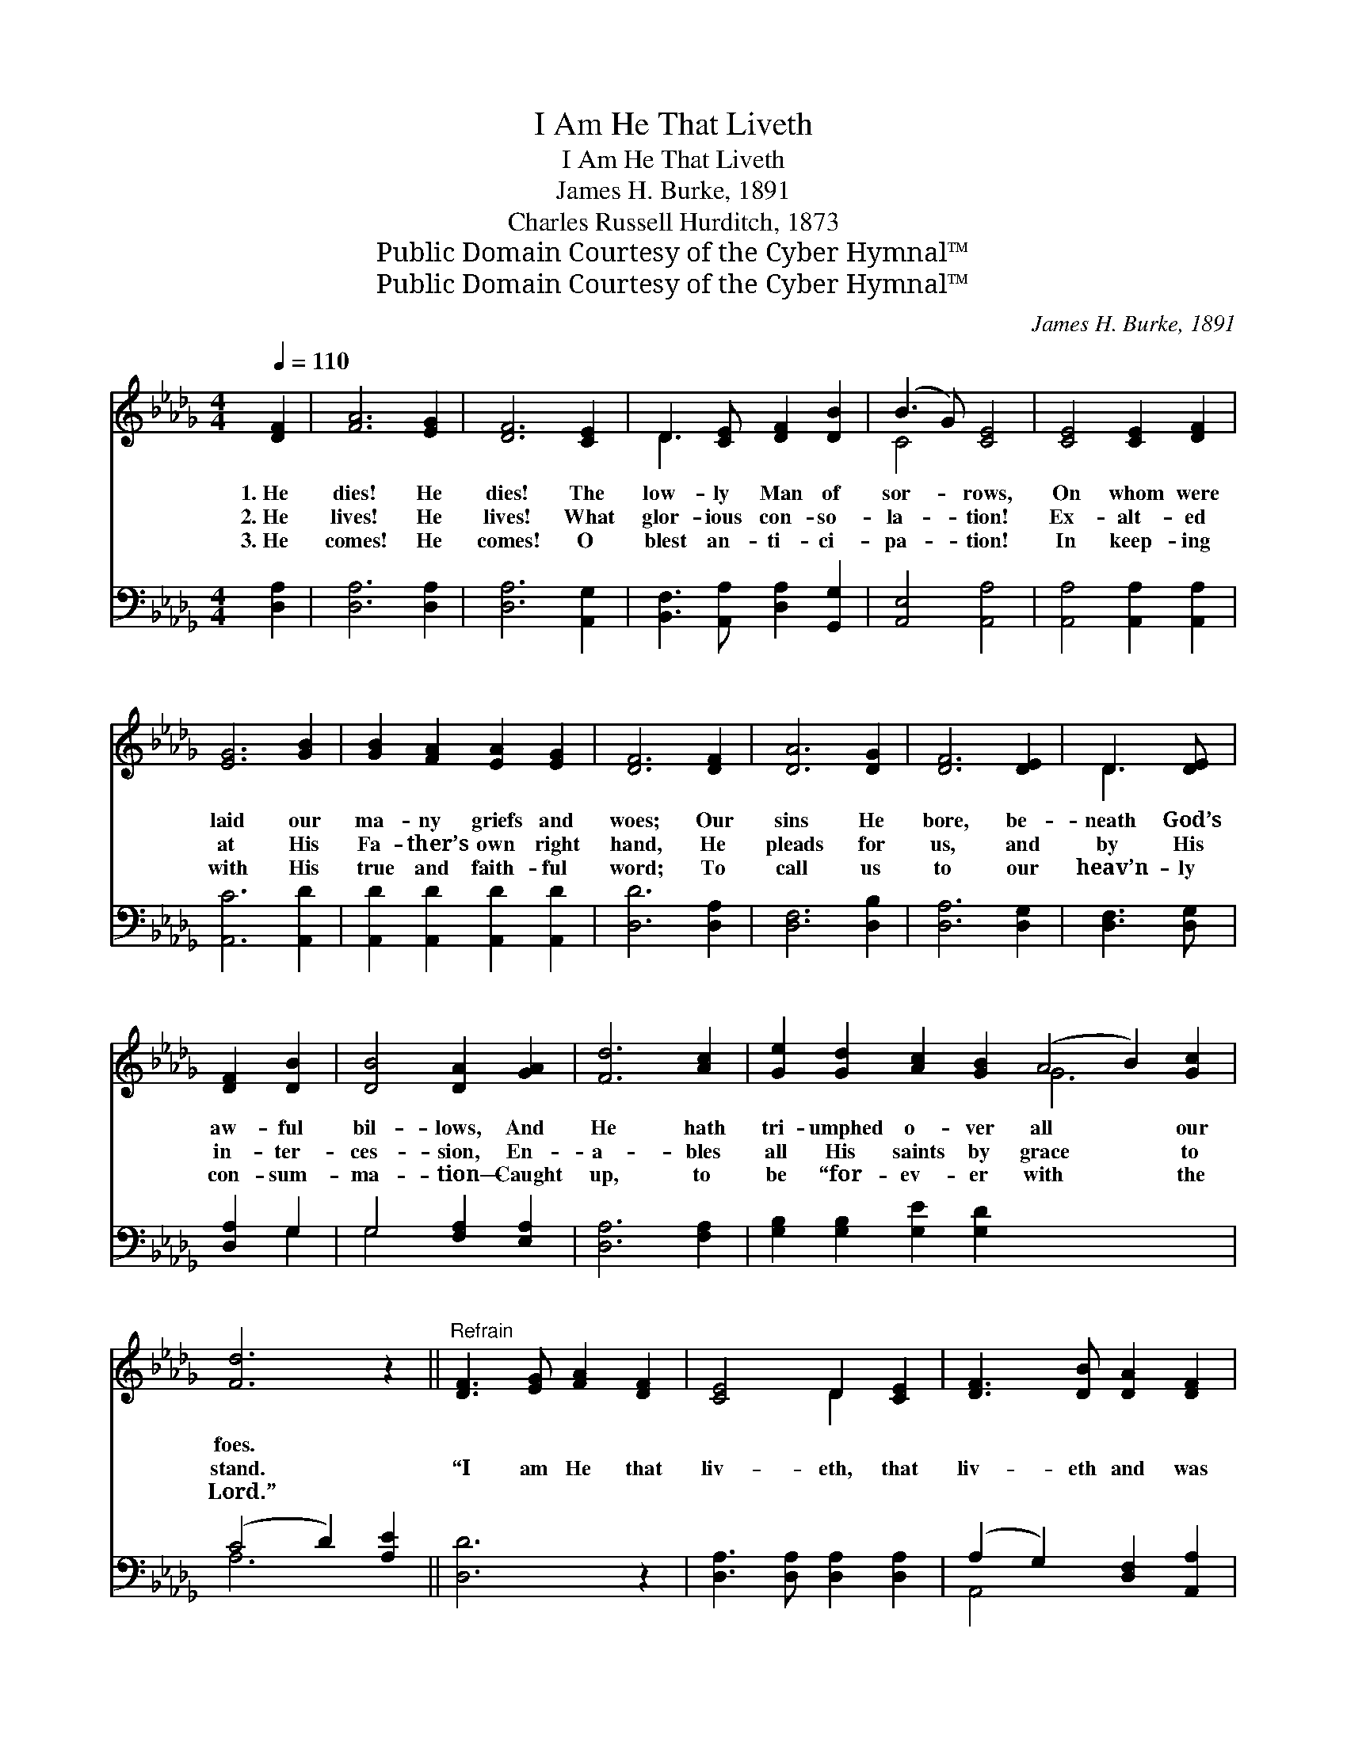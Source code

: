 X:1
T:I Am He That Liveth
T:I Am He That Liveth
T:James H. Burke, 1891
T:Charles Russell Hurditch, 1873
T:Public Domain Courtesy of the Cyber Hymnal™
T:Public Domain Courtesy of the Cyber Hymnal™
C:James H. Burke, 1891
Z:Public Domain
Z:Courtesy of the Cyber Hymnal™
%%score ( 1 2 ) ( 3 4 )
L:1/8
Q:1/4=110
M:4/4
K:Db
V:1 treble 
V:2 treble 
V:3 bass 
V:4 bass 
V:1
 [DF]2 | [FA]6 [EG]2 | [DF]6 [CE]2 | D3 [CE] [DF]2 [DB]2 | (B3 G) [CE]4 | [CE]4 [CE]2 [DF]2 | %6
w: 1.~He|dies! He|dies! The|low- ly Man of|sor- * rows,|On whom were|
w: 2.~He|lives! He|lives! What|glor- ious con- so-|la- * tion!|Ex- alt- ed|
w: 3.~He|comes! He|comes! O|blest an- ti- ci-|pa- * tion!|In keep- ing|
 [EG]6 [GB]2 | [GB]2 [FA]2 [EA]2 [EG]2 | [DF]6 [DF]2 | [DA]6 [DG]2 | [DF]6 [DE]2 | D3 [DE] | %12
w: laid our|ma- ny griefs and|woes; Our|sins He|bore, be-|neath God’s|
w: at His|Fa- ther’s own right|hand, He|pleads for|us, and|by His|
w: with His|true and faith- ful|word; To|call us|to our|heav’n- ly|
 [DF]2 [DB]2 | [DB]4 [DA]2 [GA]2 | [Fd]6 [Ac]2 | [Ge]2 [Gd]2 [Ac]2 [GB]2 (A4 B2) [Gc]2 | %16
w: aw- ful|bil- lows, And|He hath|tri- umphed o- ver all * our|
w: in- ter-|ces- sion, En-|a- bles|all His saints by grace * to|
w: con- sum-|ma- tion— Caught|up, to|be “for- ev- er with * the|
 [Fd]6 z2 ||"^Refrain" [DF]3 [EG] [FA]2 [DF]2 | [CE]4 D2 [CE]2 | [DF]3 [DB] [DA]2 [DF]2 | %20
w: foes.||||
w: stand.|“I am He that|liv- eth, that|liv- eth and was|
w: Lord.”||||
 [CE]6 z2 | [CE]3 [DF] [EG]2 [GB]2 | [GB]4 [FA]2 [Fd]2 | [Ec]3 [Ec] [Ed]2 [DB]2 | [CA]6 [GA][GA] | %25
w: |||||
w: dead,|I am He that|liv- eth, that|liv- eth and was|dead; And be-|
w: |||||
 [Fd]4- [Fd][Fd][Fd][Fd] | [Af]4- [Af][Fd][Fc][Fd] | [GB]6 [GB]2 | [=GB]4- [GB][GB][GB][GB] | %29
w: ||||
w: hold, * I am a-|live * for- ev- er-|more, Be-|hold, * I am a-|
w: ||||
 [=Ge]4- [Ge][Gd][GB][Gc] | A8 | [FA]2 [DF]2 [CE]2 D2 | B4 [EB]2 [EB]2 | [Ec]3 [Gc] [GB]2 [GA]2 | %34
w: |||||
w: live * for- ev- er-|more;|I am He that|liv- eth, that|liv- eth and was|
w: |||||
 [Fd]6 [FA][FA] | [Af]4- [Af][Ge] [Fd]>F | [GB]6 [EG]2 | ([DF]4 [CG]2) [CE]2 | D6 x2 |] x6 |] %40
w: ||||||
w: dead, And be-|hold, * I am a-|live for-|ev- * er-|more.”||
w: ||||||
V:2
 x2 | x8 | x8 | D3 x5 | C4 x4 | x8 | x8 | x8 | x8 | x8 | x8 | D3 x | x4 | x8 | x8 | x8 G6 x2 | %16
 x8 || x8 | x4 D2 x2 | x8 | x8 | x8 | x8 | x8 | x8 | x8 | x8 | x8 | x8 | x8 | (A2 F2 G4) | x6 D2 | %32
 (D2 =D2) x4 | x8 | x8 | x15/2 F/ | x8 | x8 | D6 x2 |] x6 |] %40
V:3
 [D,A,]2 | [D,A,]6 [D,A,]2 | [D,A,]6 [A,,G,]2 | [B,,F,]3 [A,,A,] [D,A,]2 [G,,G,]2 | %4
w: ~|~ ~|~ ~|~ ~ ~ ~|
 [A,,E,]4 [A,,A,]4 | [A,,A,]4 [A,,A,]2 [A,,A,]2 | [A,,C]6 [A,,D]2 | %7
w: ~ ~|~ ~ ~|~ ~|
 [A,,D]2 [A,,D]2 [A,,D]2 [A,,D]2 | [D,D]6 [D,A,]2 | [D,F,]6 [D,B,]2 | [D,A,]6 [D,G,]2 | %11
w: ~ ~ ~ ~|~ ~|~ ~|~ ~|
 [D,F,]3 [D,G,] | [D,A,]2 G,2 | G,4 [F,A,]2 [E,A,]2 | [D,A,]6 [F,A,]2 | %15
w: ~ ~|~ ~|~ ~ ~|~ ~|
 [G,B,]2 [G,B,]2 [G,E]2 [G,D]2 x8 | (C4 D2) [A,E]2 || [D,D]6 z2 | [D,A,]3 [D,A,] [D,A,]2 [D,A,]2 | %19
w: ~ ~ ~ ~|~ * ~|~|~ ~ ~ ~|
 (A,2 G,2) [D,F,]2 [A,,A,]2 | [D,A,]3 [D,G,] [D,F,]2 [D,A,]2 | [A,,A,]6 z2 | %22
w: ~ * ~ ~|~ ~ ~ ~|~|
 [A,,A,]3 [A,,A,] [A,,C]2 [A,,C]2 | [D,D]4 [D,D]2 [D,A,]2 | [E,A,]3 [E,A,] [E,=G,]2 [E,G,]2 | %25
w: ~ ~ ~ ~|~ ~ ~|~ ~ ~ ~|
 A,6 [A,C][A,C] | [D,D]2 [D,D]2 [D,D]2 [D,D]2 | [D,D]2 [D,D]2 [D,D]2 [D,D]2 | %28
w: ~ ~ ~|~ I am, I|am a- live forev-|
 [G,D]2 [G,D]2 [G,D]2 [G,D]2 | [E,E]2 [E,E]2 [E,E]2 [E,E]2 | [E,B,]2 [E,B,]2 [E,B,]2 [E,B,]2 | %31
w: er- more. ~ ~|~ ~ ~ ~|~ ~ ~ ~|
 [A,D]2 [A,D]2 [A,E]4 | [D,D]2 [D,A,]2 [E,A,]2 [F,A,]2 | G,2 [F,A,]2 [E,=G,]2 [E,G,]2 | %34
w: ~ ~ ~|~ ~ ~ ~|~ ~ ~ ~|
 A,3 [A,E] [A,D]2 [A,C]2 | [D,D]6 [D,D][D,D] | [D,D]2 [D,D]2 [D,D]2 [D,D]2 | %37
w: * ~ ~ ~|~ ~ ~|hold, I am, I|
 [G,D]2 [G,D]2 [G,D]2 [G,B,]2 | A,2 A,2 [A,,A,]2 [A,,G,]2 |] [D,F,]6 |] %40
w: am a- live for-|ev- er, ev- er|more.|
V:4
 x2 | x8 | x8 | x8 | x8 | x8 | x8 | x8 | x8 | x8 | x8 | x4 | x2 G,2 | G,4 x4 | x8 | x16 | A,6 x2 || %17
 x8 | x8 | A,,4 x4 | x8 | x8 | x8 | x8 | x8 | A,6 x2 | x8 | x8 | x8 | x8 | x8 | x8 | x8 | =G,2 x6 | %34
 A,3 x5 | x8 | x8 | x8 | A,2 A,2 x4 |] x6 |] %40

